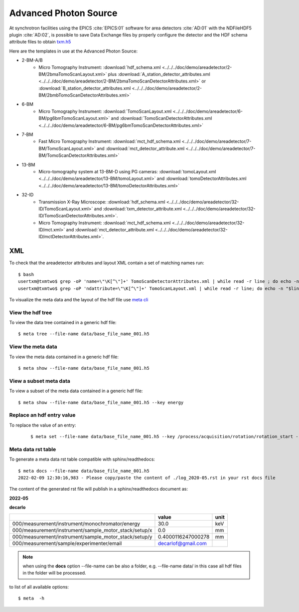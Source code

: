 Advanced Photon Source
======================

At synchrotron facilities using the EPICS :cite:`EPICS:01` software for area detectors :cite:`AD:01` with the
NDFileHDF5 plugin :cite:`AD:02`, is possible to save Data Exchange files by properly configure
the detector and the HDF schema attribute files to obtain `txm.h5 <https://drive.google.com/open?id=0B78bW1AwveI_UmVvcHVTUzVBVXM>`_

Here are the templates in use at the  Advanced Photon Source:


- 2-BM-A/B
    - Micro Tomography Instrument: :download:`hdf_schema.xml <../../../doc/demo/areadetector/2-BM/2bmaTomoScanLayout.xml>` plus :download:`A_station_detector_attributes.xml <../../../doc/demo/areadetector/2-BM/2bmaTomoScanDetectorAttributes.xml>` or :download:`B_station_detector_attributes.xml <../../../doc/demo/areadetector/2-BM/2bmbTomoScanDetectorAttributes.xml>`

- 6-BM
    - Micro Tomography Instrument: :download:`TomoScanLayout.xml <../../../doc/demo/areadetector/6-BM/pg6bmTomoScanLayout.xml>` and :download:`TomoScanDetectorAttributes.xml <../../../doc/demo/areadetector/6-BM/pg6bmTomoScanDetectorAttributes.xml>`

- 7-BM
    - Fast Micro Tomography Instrument: :download:`mct_hdf_schema.xml <../../../doc/demo/areadetector/7-BM/TomoScanLayout.xml>` and :download:`mct_detector_attribute.xml <../../../doc/demo/areadetector/7-BM/TomoScanDetectorAttributes.xml>`

- 13-BM
    - Micro-tomography system at 13-BM-D using PG cameras: :download:`tomoLayout.xml <../../../doc/demo/areadetector/13-BM/tomoLayout.xml>` and :download:`tomoDetectorAttributes.xml <../../../doc/demo/areadetector/13-BM/tomoDetectorAttributes.xml>`

- 32-ID 
    - Transmission X-Ray Microscope: :download:`hdf_schema.xml <../../../doc/demo/areadetector/32-ID/TomoScanLayout.xml>` and :download:`txm_detector_attribute.xml <../../../doc/demo/areadetector/32-ID/TomoScanDetectorAttributes.xml>`.
    - Micro Tomography Instrument: :download:`mct_hdf_schema.xml <../../../doc/demo/areadetector/32-ID/mct.xml>` and :download:`mct_detector_attribute.xml <../../../doc/demo/areadetector/32-ID/mctDetectorAttributes.xml>`. 


XML
---

To check that the areadetector attributes and layout XML contain a set of matching names run:

::

   $ bash
   usertxm@txmtwo$ grep -oP 'name=\"\K[^\"]+' TomoScanDetectorAttributes.xml | while read -r line ; do echo -n "$line " ; grep -q "$line" TomoScanLayout.xml && echo true || echo false ; done | grep false
   usertxm@txmtwo$ grep -oP 'ndattribute=\"\K[^\"]+' TomoScanLayout.xml | while read -r line; do echo -n "$line "; grep -q "$line" TomoScanDetectorAttributes.xml && echo true || echo false ; done |grep false

To visualize the meta data and the layout of the hdf file use `meta cli <https://github.com/xray-imaging/meta-cli>`_

View the hdf tree
~~~~~~~~~~~~~~~~~

To view the data tree contained in a generic hdf file:

::

    $ meta tree --file-name data/base_file_name_001.h5 

.. image:: ../figures/meta_tree.png
    :width: 40%
    :align: center


View the meta data
~~~~~~~~~~~~~~~~~~

To view the meta data contained in a generic hdf file:

::

    $ meta show --file-name data/base_file_name_001.h5 


.. image:: ../figures/meta_show.png
    :width: 40%
    :align: center

View a subset meta data
~~~~~~~~~~~~~~~~~~~~~~~

To view a subset of the meta data contained in a generic hdf file:

::

    $ meta show --file-name data/base_file_name_001.h5 --key energy


Replace an hdf entry value
~~~~~~~~~~~~~~~~~~~~~~~~~~

To replace the value of an entry:

 ::

    $ meta set --file-name data/base_file_name_001.h5 --key /process/acquisition/rotation/rotation_start --value 10


Meta data rst table
~~~~~~~~~~~~~~~~~~~

To generate a meta data rst table compatible with sphinx/readthedocs::

    $ meta docs --file-name data/base_file_name_001.h5 
    2022-02-09 12:30:16,983 - Please copy/paste the content of ./log_2020-05.rst in your rst docs file


The content of the generated rst file will publish in a sphinx/readthedocs document as:

**2022-05**

**decarlo**

+--------------------------------------------------------+--------------------+--------+
|                                                        | value              | unit   |
+========================================================+====================+========+
| 000/measurement/instrument/monochromator/energy        | 30.0               | keV    |
+--------------------------------------------------------+--------------------+--------+
| 000/measurement/instrument/sample_motor_stack/setup/x  | 0.0                | mm     |
+--------------------------------------------------------+--------------------+--------+
| 000/measurement/instrument/sample_motor_stack/setup/y  | 0.4000116247000278 | mm     |
+--------------------------------------------------------+--------------------+--------+
| 000/measurement/sample/experimenter/email              | decarlof@gmail.com |        |
+--------------------------------------------------------+--------------------+--------+


.. note:: 
    when using the **docs** option --file-name can be also a folder, e.g. --file-name data/ in this case all hdf files in the folder will be processed.


to list of all available options::

    $ meta  -h
